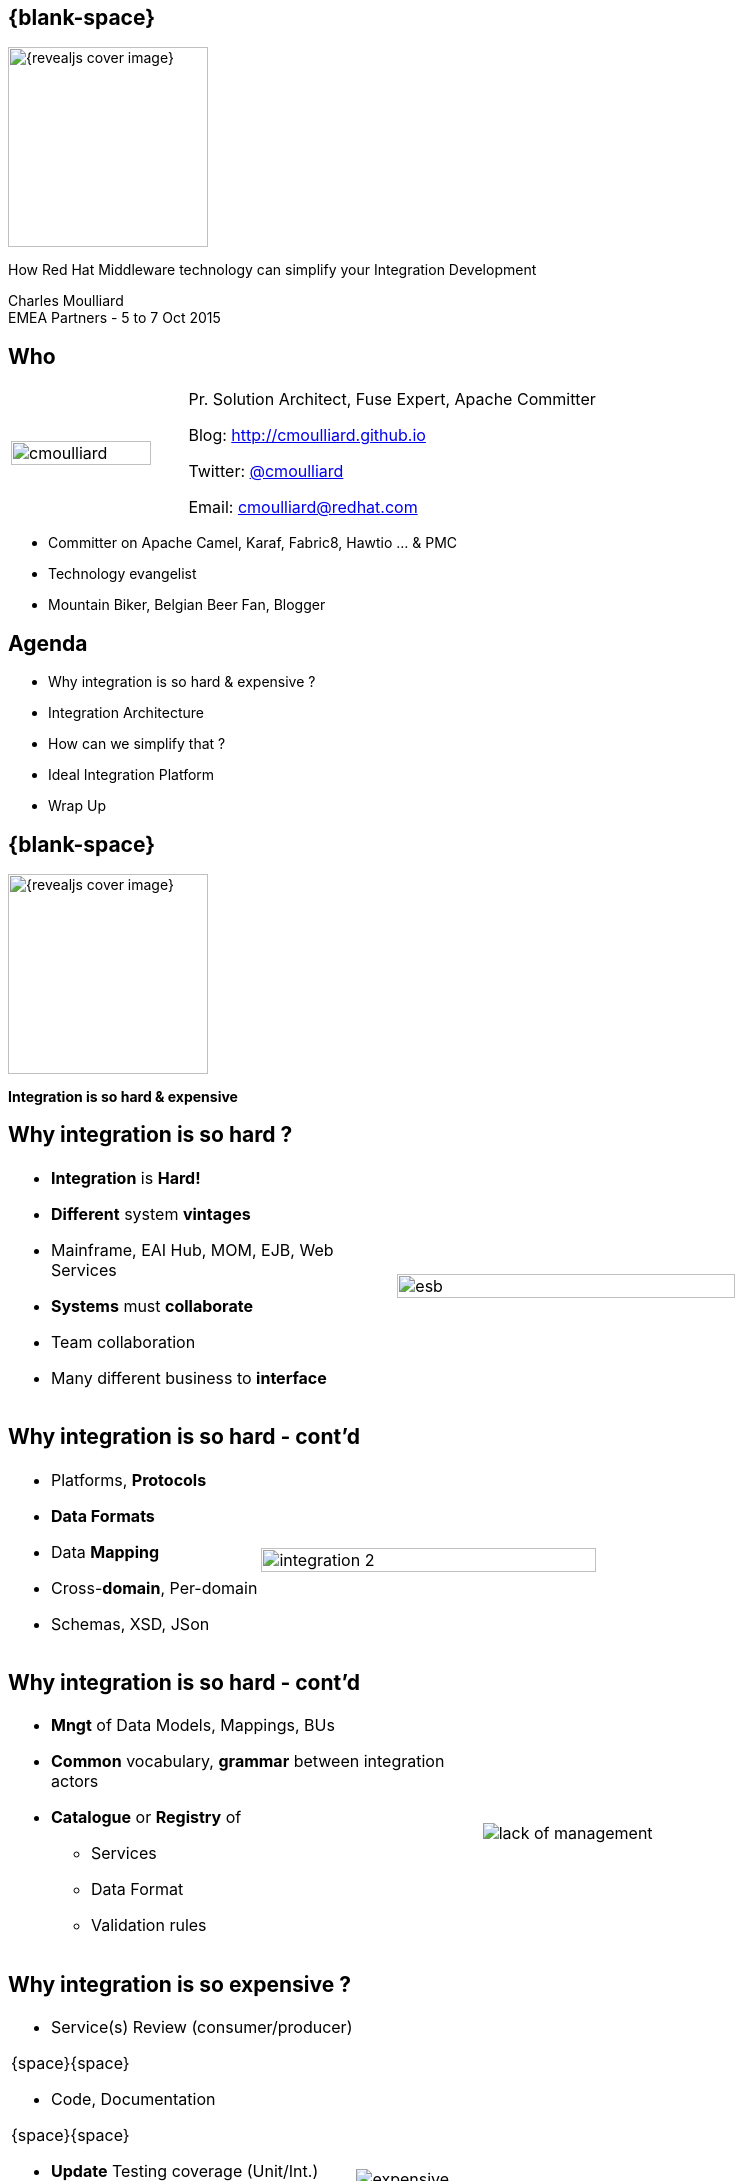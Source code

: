 :footer_copyright: Copyright ©2015 Red Hat, Inc.
:imagesdir: images/
:speaker: Charles Moulliard
:speaker-title: Pr. Solution Architect, Fuse Expert, Apache Committer
:speaker-email: cmoulliard@redhat.com
:speaker-blog: http://cmoulliard.github.io
:speaker-twitter: http://twitter.com/cmoulliard[@cmoulliard]
:talk-speaker: {speaker}
:talk-name: How Red Hat Middleware technology can simplify your Integration Development
:talk-date: EMEA Partners - 5 to 7 Oct 2015

[#cover,data-background-image="revealjs-redhat/image/1156524-bg_redhat.png" data-background-color="#cc0000"]
== {blank-space}

[#block,width="200px",left="70px",top="0px"]
image::{revealjs_cover_image}[]

[#cover-h1,width="600px",left="0px",top="200px"]
{talk-name}

[#cover-h2,width="800px",left="0px",top="450px"]
{speaker} +
{talk-date}

// ************** who - charles ********
[#who]
== Who

[.noredheader,cols="30,70"]
|===
| image:cmoulliard.png[width="90%",height="100%"]
| {speaker-title}

Blog: {speaker-blog}

Twitter: {speaker-twitter}

Email: {speaker-email} |
|===

* Committer on Apache Camel, Karaf, Fabric8, Hawtio ... & PMC
* Technology evangelist
* Mountain Biker, Belgian Beer Fan, Blogger

// ************** Agenda  ********
[#agenda]
== Agenda

* Why integration is so hard & expensive ?
* Integration Architecture
* How can we simplify that ?
* Ideal Integration Platform
* Wrap Up

// ************** transition page ************
[#transition1, data-background-image="revealjs-redhat/image/1156524-bg_redhat.png" data-background-color="#cc0000"]
== {blank-space}

[#block,width="200px",left="70px",top="0px"]
image::{revealjs_cover_image}[]

[#cover-h1,width="600px",left="0px",top="300px"]
*Integration is so hard & expensive*

// ************** why so hard ********
[#why-so-hard-1]
== Why integration is so hard ?

[.noredheader,cols="45,55"]
|===
a|* *Integration* is *Hard!*
* *Different* system *vintages*
* Mainframe, EAI Hub, MOM, EJB, Web Services
* *Systems* must *collaborate* 
* Team collaboration
* Many different business to *interface*| image:esb.png[width="85%"]
|===

// ************** why so hard ********
[#why-so-hard-2]
== Why integration is so hard - cont'd

[.noredheader,cols="40,60"]
|===
a|
* Platforms, *Protocols*
* *Data Formats*
* Data *Mapping*
* Cross-*domain*, Per-domain
* Schemas, XSD, JSon | image:integration-2.png[width="95%"]
|===

// ************** why so hard ********
[#why-so-hard-3]
== Why integration is so hard - cont'd

[.noredheader,cols="55,45"]
|===
a|
* *Mngt* of Data Models, Mappings, BUs
* *Common* vocabulary, *grammar* between integration actors
* *Catalogue* or *Registry* of
** Services
** Data Format
** Validation rules | image:lack-of-management.jpg[]
|===

// ************** slide ********
[#so-expensive]
== Why integration is so expensive ?

[.noredheader,cols="65,35"]
|===
a|
* Service(s) Review (consumer/producer)

{space}{space}

* Code, Documentation

{space}{space}

* *Update* Testing coverage (Unit/Int.)

{space}{space}

* Prepare *new* Release(s)

{space}{space}

* *Flow* Procedures | image:expensive.jpeg[]
|===

[#block,width="200px",left="250px",top="150px"]
{icon-arrow-down}

[#block,width="200px",left="250px",top="220px"]
{icon-arrow-down}

[#block,width="200px",left="250px",top="300px"]
{icon-arrow-down}

[#block,width="200px",left="250px",top="380px"]
{icon-arrow-down}
// ************** slide ********
[#impact-measurement]
== Impact

[.noredheader,cols="75,35"]
|===
a|
* *Existing* ApplicationS
* *Business* & Data Model / Services
* Calculate *Risk* & *Modifications* | image:swot.png[]
|===

// ************** transition page ************
[#transition2, data-background-image="revealjs-redhat/image/1156524-bg_redhat.png" data-background-color="#cc0000"]
== {blank-space}

[#block,width="200px",left="70px",top="0px"]
image::{revealjs_cover_image}[]

[#cover-h1,left="0px",top="300px",width="2000px"]
*Integration Architecture*

// ************** facts ********
[#history]
== History

* 2000 - *EAI* 

{space}

* 2005 - *ESB*

{space}

* 2007 - *EIP*

[#block,top="50px",left="350px"]
image:eai2.jpg[width="75%"]

[#block,top="300px",left="350px"]
image:esb.png[width="55%"]

// ************** facts ********
[#evolution]
== Evolution

* Proprietary {icon-arrow-right} Standards based - JBI, SCA {icon-arrow-right} Integration Framework

{space}

* Architecture *Centric* (ESB) {icon-arrow-right} *Distributed* (Microservice - OSGI)

// ************** slide ********
[#issue-1]
== JBI & Centric vision

* *XML* based
* Inner conversion from Format-A to XML or XML to Format-B
* *ESB* {icon-arrow-right} *Centric* Platform

[#block,top="300px",left="50px"]
image:jbi.jpg[]

[#block,top="300px",left="700px"]
image:csv-xml.jpeg[]

// ************** slide ********
[#issue-2]
== Dev Impact

[.noredheader,cols="45,65"]
|===
a|
* *Complex* to use/debug
* Learning curve {icon-arrow-up}
* Time to design/develop {icon-arrow-up}
* J2EE {icon-arrow-left} Integration {icon-exclamation-mark}
* Many specs to *know*
** WS, XSD, Schema, XML | image:dev_impact1.png[width="99%"]
|===

// ************** transition page ************
[#transition3, data-background-image="revealjs-redhat/image/1156524-bg_redhat.png" data-background-color="#cc0000"]
== {blank-space}

[#block,width="200px",left="70px",top="0px"]
image::{revealjs_cover_image}[]

[#cover-h1,left="0px",top="300px",width="2000px"]
*How can we simplify/improve that ?*

// ************** slide ********
[#vision]
== Vision

image::jboss-fuse-cloud.jpg[width="80%"]

* Goal {icon-exclamation-mark} Integrate, Exchange, Communicate *everywhere*

// ************** What are we looking for ? ********
[#looking-for]
== Rethink 

* *Agile* Project Mngt {icon-arrow-right} Scrum
* *Architecture* {icon-arrow-right} Microservice
* *Automate* Test, Build
* *Release* more *often*
* {icon-question-mark} Standards & Technology used

[#block,left="550px",top="50px"]
image:scrum-process.jpg[width="70%"]

[#block,left="50px",top="350px"]
image:microservice.jpg[width="65%"]

// ************** slide ********
[#opensource]
== Open Source

* *Adopt* it {icon-arrow-right} no more *proprietary* code
* No *viral* license {icon-arrow-right} *freedom* to use, modify & redistribute it

image:oss.jpeg[] image:oss1.jpeg[]

// ************** slide ********
[#java-integration]
== Move to *EIP*

[#block,left="10px",top="120px"]
image:eip-book.jpg[]

[#block,left="300px",top="120px"]
image:eip-patterns.png[]

// ************** slide ********
[#devops-strategy]
== DevOps vision ...

[.noredheader]
|===
a|* *Objective* {icon-arrow-right} *Continuous Integration* strategy
* Establish a concrete *pipeline to production* {icon-exclamation-mark}
* Build/Test/Release *more* often! | image:idea.jpeg[]
|===

See next *conference* about DevOps

// ************** transition page ************
[#transition4, data-background-image="revealjs-redhat/image/1156524-bg_redhat.png" data-background-color="#cc0000"]
== {blank-space}

[#block,width="200px",left="70px",top="0px"]
image::{revealjs_cover_image}[]

[#cover-h1,left="0px",top="300px",width="2000px"]
*Ideal Integration Platform*

// ************** Camel ************
[#apache-camel]
== Apache Camel

* Java **Integration** Framework (*OSS*)

[.newline]
* Implements {icon-arrow-right} **D**omain **S**pecific **L**anguage

[.newline]
* Supports **E**nterprise **I**ntegration **P**atterns

[.newline]
* {icon-cogs} *Manage Complex use cases* {icon-arrow-right}
** correlation, aggregation
** split, multicast
** routing, filter
** transformation

[#block,top="50px",left="600px"]
image:camel-box-small.png[]

[#block,top="350px",left="400px"]
image:eip_book.jpg[width="45%"]

// ************** Camel ************
[#camel-java-dsl]
== Java DSL

* Fluent API

[source,java]
----
package my.cool.demo;

import org.apache.camel.builder.RouteBuilder;

public class ExampleRouteBuilder extends RouteBuilder {
    @Override
    public void configure() throws Exception {

        from("amq:queue:quotes")
           .filter().xpath("/quote/product/ = 'widget")
                .bean("QuotesService", "widget")
           .filter().xpath("/quote/product/ = 'gadget")
                .bean("QuotesService","gadget");
    }
}

----

// ************** Camel ************
[#camel-xml-dsl]
== XML DSL

* Alternative : Spring, Blueprint

[source,xml]
----
<?xml version="1.0" encoding="UTF-8"?>
<beans xmlns="http://www.springframework.org/schema/beans"
       xmlns:xsi="http://www.w3.org/2001/XMLSchema-instance"
       xsi:schemaLocation="
       http://www.springframework.org/schema/beans http://www.springframework.org/schema/beans/spring-beans.xsd
       http://camel.apache.org/schema/spring http://camel.apache.org/schema/spring/camel-spring.xsd
    ">
    <bean id="quotesService" class="my.cool.demo.camel.QuotesService"/>"

    <camelContext  xmlns="http://camel.apache.org/schema/spring">
        <route>
            <from uri="amq:queue:quotes"/>
            <filter>
                <xpath>"/quote/product/ = 'widget"</xpath>
            </filter>
                <bean id="quotesService" method="widget"/>
            <filter>
                <xpath>"/quote/product/ = 'gadget"</xpath>
            </filter>
            <bean id="quotesService" method="gadget"/>
        </route>
    </camelContext>
</beans>
----

// ************** slide ********
[#dsl-eip]
== Benefit

* Use *Same Language*, *grammar* between actors:
** developer, analyst & architect

* Adopt *Domain* *Specific* *Language*

{icon-arrow-right} Reduce Functional to Develop Time

[#block,left="600px",top="180px"]
image:goal.jpeg[]

// ************** Camel ************
[#camel-route]
== Simple Concepts

* Workflow {icon-arrow-right} Camel project {icon-arrow-right} Collection of routes
* Route *{icon-arrow-right}* Sum of Processor(s) + Interceptor(s)
* Route *{icon-arrow-right}* Produce or Consume Messages

image:pipeline.png[]

// ************** Camel ************
[#camel-interceptor]
== Interceptor

* To trace, log, capture business events

[.newline]
image:pipeline2.png[]

// ************** Camel ************
[#camel-ff]
== Fire / Forget pattern

image::inonly.png[width="65%"]

// ************** Camel ************
[#camel-request-reply]
== Request / Reply pattern

image::inout.png[width="75%"]

// ************** Camel ************
[#camel-convert]
== Convert

* **Data Transformation** for complex use case

[source, java]
----
package my.cool.demo;

import java.io.InputStream;
import java.io.OutputStream;
import org.apache.camel.Exchange;

public interface DataFormat {

    void marshal(Exchange exchange, Object graph, OutputStream stream) throws Exception;

    Object unmarshal(Exchange exchange, InputStream stream) throws Exception;
}
----

* **Marshalling** : Object {icon-arrow-right} XML (JAXB)
* **Unmarshalling** : XML {icon-arrow-right} Object (JAXB)

// ************** Camel ************
[#camel-data-format]
== Data Format supported

* http://camel.apache.org/dataformat.html[> 20 Data Format]

image::dataformat-2.png[]

// ************** Camel ************
[#camel-component]
== http://camel.apache.org/components.html[Components]

image::components.png[width="85%"]

// ************** Camel ************
[#camel-context]
== Unit of Work

[.noredheader,cols="50,50"]
|===
a| * *CamelContext* registering {icon-arrow-right}
* Routes : *List of Processors*
* Collection of *Endpoints* | image:camel-features.png[]
|===

// ************** Camel ************
[#camel-features]
== Facts

* *In-Memory* bus
* Support *Object* : XML, File, Stream, Bytes
* *Predicate* & *Expression* language (xslt, xpath, ...)
* *Sync*/*Async* exchanges
* Threads Management
* *Tx* Architecture

// ************** slide ********
[#junit]
== What about Testing

[source,java]
----
public class FilterTest extends CamelTestSupport {

    @EndpointInject(uri = "mock:result")
    protected MockEndpoint resultEndpoint;

    @Produce(uri = "direct:start")
    protected ProducerTemplate template;

    @Test
    public void testSendMatchingMessage() throws Exception {
        String expectedBody = "<matched/>";

        resultEndpoint.expectedBodiesReceived(expectedBody);

        template.sendBodyAndHeader(expectedBody, "foo", "bar");

        resultEndpoint.assertIsSatisfied();
    }
    
    @Override
        protected RouteBuilder createRouteBuilder() {
            return new RouteBuilder() {
                public void configure() {
                    from("direct:start").filter(header("foo").isEqualTo("bar")).to("mock:result");
                }
        };
    }
----

* Benefit from your Java *JUnit* Testing Knowledge

// ************** slide ********
[#exception]
== Exception handling

[source,java]
----
// we do special error handling for when OrderFailedException is thrown
onException(OrderFailedException.class)
    // we mark the exchange as handled so the caller doesn't receive the
    // OrderFailedException but whatever we want to return instead
    .handled(true)
    // this bean handles the error handling where we can customize the error response
    .bean(OrderService.class, "orderFailed")
    // and since this is an unit test we use mocks for testing
    .to("mock:error");
----

[source,java]
----
// this is just the generic error handler where we set the destination
// and the number of redeliveries we want to try
errorHandler(deadLetterChannel("mock:error").maximumRedeliveries(1));
----

[source,java]
----
from("direct:start")
    // this bean is our order service
    .bean(OrderService.class, "handleOrder")
    // this is the destination if the order is OK
    .to("mock:result");
----

* Capitalize your Java skills about *Exception Management*

// ************** slide ********
[#exception1]
== More about Exception

[source,xml]
----
<route>
    <from uri="direct:start"/>
    <doTry>
        <process ref="processorFail"/>
        <to uri="mock:result"/>
        <doCatch>
            <exception>java.io.IOException</exception>
            <exception>java.lang.IllegalStateException</exception>
            <to uri="mock:catch"/>
        </doCatch>
        <doFinally>
            <to uri="mock:finally"/>
        </doFinally>
    </doTry>
</route>
----

* *Mimic* Java Try/Catch/Block Structure

// ************** Karaf ************
[#karaf-container]
== Integration container

* Camel routes isolated from each other (classloader)
* Bundle {icon-arrow-right}  CamelContext boundary {icon-arrow-right} acting as a Local BUS
* Camel routes {icon-arrow-right} can have different SLA (Threads, Policies, ...)

image:karaf/karaf1.png[]

// ************** Karaf ************
[#karaf-integration]
== Integration container

* Camel routes can be started/stopped/updated
* {icon-arrow-right} Simplify maintenance process

image:karaf/karaf2.png[]

// ************** integration everywhere ************
[#cloud]
== Management

image:karaf/karaf4.png[]

// ************** Fabric ************
[#fabric8]
== Fabric8 v1

* Opensource integration project - http://fabric8.io
* Mission {icon-arrow-right} simplify management & deployment java *integration* services on *different* machines & JVMs

image::fabric-diagram.png[]

// ************** Fabric ************
[#fabric8-features]
== Features

- *Manage* container creation (locally, remotely, cloud, openshift, docker, ...)
- *Visualise* what is running into JVM to understand your platform
- *Monitor* whats running and easily scaling up or down
- Support *Upgrade* via *Version changes* and Rollback
- *Virtualize* services (endpoints), processes
- *Search* and *storage* engine for logs, camel, messages, metrics

// ************** Fabric ************
[#fabric-extend]
== Fabric extends the possibilities

image:fabric-diagram1.png[]

// ************** Fabric ************
[#fabric-console]
== Console

image::jbossfuse-fabric1.png[]

// ************** Fabric ************
[#fabric-create]
== Create container

image::jbossfuse-fabric2.png[width="95%"]

// ************** Fabric ************
[#fabric-create]
== Service

image::jbossfuse-fabric3.png[width="95%"]

// ************ Hawtio *************
[#jolokia-camel]
== Discover your camel routes

image:hawtio-3.png[]

// ************** Fabric ***********
[#analyze]
== Manage Log/Events

image::elasticsearch.png[80%,80%]

// ************** Fabric ***********
[#insight]
== Insight Camel

image::es-camel.png[80%,80%]

// ************** slide ********
[#governance-service]
== Security

* Services & governance : Apiman
* SSO, Oauth2 : Keycloak

image:apiman1.png[width="75%"]

// ************** slide ********
[#apiman]
== Security

* Policy based
 
image::apiman3.png[]

* More info - see *Fuse In Action* Lab

// ************** How Can we simplify that ********
[#ideal-platform]
== Fuse World

image::fuse-technology2-donut.png[]

// *********************************
[#questions]
== Questions

[.noredheader,cols="65,.<45"]
|===

.2+|image:questions.png[width="95%",height="95%"]
a|* Twitter : *{speaker-twitter}*
|===

* More info {icon-arrow-right}
 - www.jboss.org/products/fuse.html
 - http://www.redhat.com/en/technologies/jboss-middleware




